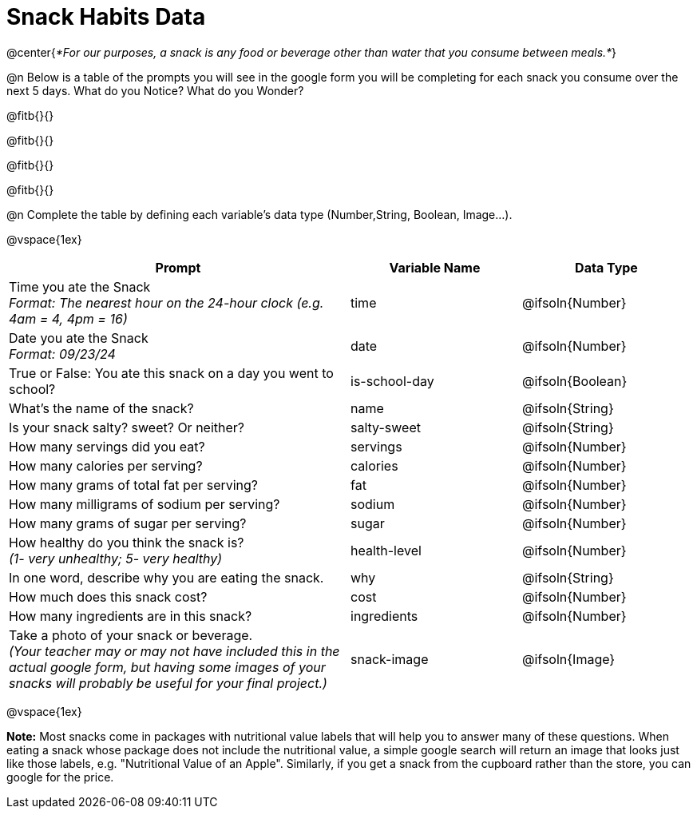 = Snack Habits Data

@center{__*For our purposes, a snack is any food or beverage other than water that you consume between meals.*__}

@n Below is a table of the prompts you will see in the google form you will be completing for each snack you consume over the next 5 days. What do you Notice? What do you Wonder?

@fitb{}{}

@fitb{}{}

@fitb{}{}

@fitb{}{}

@n Complete the table by defining each variable’s data type (Number,String, Boolean, Image...).

@vspace{1ex}

[cols="2a, 1a, 1a", stripes="none"]
|===
| Prompt | Variable Name | Data Type

| Time you ate the Snack +
_Format: The nearest hour on the 24-hour clock (e.g. 4am = 4, 4pm = 16)_
| time
| @ifsoln{Number}

| Date you ate the Snack +
_Format: 09/23/24_
| date
| @ifsoln{Number}

| True or False: You ate this snack on a day you went to school?
| is-school-day
| @ifsoln{Boolean}

| What's the name of the snack?
| name
| @ifsoln{String}

| Is your snack salty? sweet? Or neither?
| salty-sweet
| @ifsoln{String}

| How many servings did you eat?
| servings
| @ifsoln{Number}

| How many calories per serving?
| calories
| @ifsoln{Number}

| How many grams of total fat per serving?
| fat
| @ifsoln{Number}

| How many milligrams of sodium per serving?
| sodium
| @ifsoln{Number}

| How many grams of sugar per serving?
| sugar
| @ifsoln{Number}

| How healthy do you think the snack is? +
 _(1- very unhealthy; 5- very healthy)_
| health-level
| @ifsoln{Number}

| In one word, describe why you are eating the snack. 
| why
| @ifsoln{String}

| How much does this snack cost? 
| cost
| @ifsoln{Number}

| How many ingredients are in this snack?
| ingredients
| @ifsoln{Number}

| Take a photo of your snack or beverage. +
_(Your teacher may or may not have included this in the actual google form, but having some images of your snacks will probably be useful for your final project.)_
| snack-image

| @ifsoln{Image}

|===


@vspace{1ex}

*Note:* Most snacks come in packages with nutritional value labels that will help you to answer many of these questions. When eating a snack whose package does not include the nutritional value, a simple google search will return an image that looks just like those labels, e.g. "Nutritional Value of an Apple". Similarly, if you get a snack from the cupboard rather than the store, you can google for the price.


